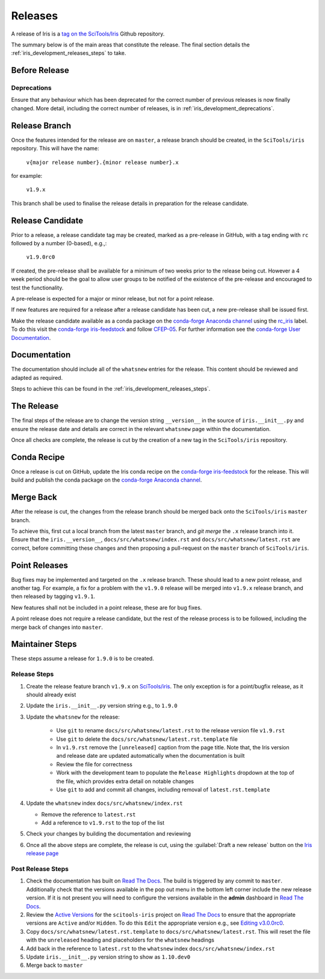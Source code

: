 .. _iris_development_releases:

Releases
========

A release of Iris is a `tag on the SciTools/Iris`_ Github repository.

The summary below is of the main areas that constitute the release.  The final
section details the :ref:`iris_development_releases_steps` to take.


Before Release
--------------

Deprecations
~~~~~~~~~~~~

Ensure that any behaviour which has been deprecated for the correct number of
previous releases is now finally changed. More detail, including the correct
number of releases, is in :ref:`iris_development_deprecations`.


Release Branch
--------------

Once the features intended for the release are on ``master``, a release branch
should be created, in the ``SciTools/iris`` repository.  This will have the name:

    :literal:`v{major release number}.{minor release number}.x`

for example:

    :literal:`v1.9.x`

This branch shall be used to finalise the release details in preparation for
the release candidate.


Release Candidate
-----------------

Prior to a release, a release candidate tag may be created, marked as a
pre-release in GitHub, with a tag ending with :literal:`rc` followed by a
number (0-based), e.g.,:

    :literal:`v1.9.0rc0`

If created, the pre-release shall be available for a minimum of two weeks
prior to the release being cut.  However a 4 week period should be the goal
to allow user groups to be notified of the existence of the pre-release and
encouraged to test the functionality.

A pre-release is expected for a major or minor release, but not for a
point release.

If new features are required for a release after a release candidate has been
cut, a new pre-release shall be issued first.

Make the release candidate available as a conda package on the
`conda-forge Anaconda channel`_ using the `rc_iris`_ label. To do this visit
the `conda-forge iris-feedstock`_ and follow `CFEP-05`_. For further information
see the `conda-forge User Documentation`_.


Documentation
-------------

The documentation should include all of the ``whatsnew`` entries for the release.
This content should be reviewed and adapted as required.

Steps to achieve this can be found in the :ref:`iris_development_releases_steps`.


The Release
-----------

The final steps of the release are to change the version string ``__version__``
in the source of :literal:`iris.__init__.py` and ensure the release date and details
are correct in the relevant ``whatsnew`` page within the documentation.

Once all checks are complete, the release is cut by the creation of a new tag
in the ``SciTools/iris`` repository.


Conda Recipe
------------

Once a release is cut on GitHub, update the Iris conda recipe on the
`conda-forge iris-feedstock`_ for the release. This will build and publish the
conda package on the `conda-forge Anaconda channel`_.


Merge Back
----------

After the release is cut, the changes from the release branch should be merged
back onto the ``SciTools/iris`` ``master`` branch.

To achieve this, first cut a local branch from the latest ``master`` branch,
and `git merge` the :literal:`.x` release branch into it. Ensure that the
``iris.__version__``, ``docs/src/whatsnew/index.rst`` and ``docs/src/whatsnew/latest.rst``
are correct, before committing these changes and then proposing a pull-request
on the ``master`` branch of ``SciTools/iris``.


Point Releases
--------------

Bug fixes may be implemented and targeted on the :literal:`.x` release branch.
These should lead to a new point release, and another tag.  For example, a fix
for a problem with the ``v1.9.0`` release will be merged into ``v1.9.x`` release
branch, and then released by tagging ``v1.9.1``.

New features shall not be included in a point release, these are for bug fixes.

A point release does not require a release candidate, but the rest of the
release process is to be followed, including the merge back of changes into
``master``.


.. _iris_development_releases_steps:

Maintainer Steps
----------------

These steps assume a release for ``1.9.0`` is to be created.

Release Steps
~~~~~~~~~~~~~

#. Create the release feature branch ``v1.9.x`` on `SciTools/iris`_.
   The only exception is for a point/bugfix release, as it should already exist
#. Update the ``iris.__init__.py`` version string e.g., to ``1.9.0``
#. Update the ``whatsnew`` for the release:

    * Use ``git`` to rename ``docs/src/whatsnew/latest.rst`` to the release
      version file ``v1.9.rst``
    * Use ``git`` to delete the ``docs/src/whatsnew/latest.rst.template`` file
    * In ``v1.9.rst`` remove the ``[unreleased]`` caption from the page title.
      Note that, the Iris version and release date are updated automatically
      when the documentation is built
    * Review the file for correctness
    * Work with the development team to populate the ``Release Highlights``
      dropdown at the top of the file, which provides extra detail on notable
      changes
    * Use ``git`` to add and commit all changes, including removal of
      ``latest.rst.template``

#. Update the ``whatsnew`` index ``docs/src/whatsnew/index.rst``

   * Remove the reference to ``latest.rst``
   * Add a reference to ``v1.9.rst`` to the top of the list

#. Check your changes by building the documentation and reviewing
#. Once all the above steps are complete, the release is cut, using
   the :guilabel:`Draft a new release` button on the
   `Iris release page <https://github.com/SciTools/iris/releases>`_


Post Release Steps
~~~~~~~~~~~~~~~~~~

#. Check the documentation has built on `Read The Docs`_.  The build is
   triggered by any commit to ``master``.  Additionally check that the versions
   available in the pop out menu in the bottom left corner include the new
   release version.  If it is not present you will need to configure the
   versions available in the **admin** dashboard in `Read The Docs`_.
#. Review the `Active Versions`_ for the ``scitools-iris`` project on
   `Read The Docs`_ to ensure that the appropriate versions are ``Active``
   and/or ``Hidden``. To do this ``Edit`` the appropriate version e.g.,
   see `Editing v3.0.0rc0`_.
#. Copy ``docs/src/whatsnew/latest.rst.template`` to
   ``docs/src/whatsnew/latest.rst``.  This will reset
   the file with the ``unreleased`` heading and placeholders for the
   ``whatsnew`` headings
#. Add back in the reference to ``latest.rst`` to the ``whatsnew`` index
   ``docs/src/whatsnew/index.rst``
#. Update ``iris.__init__.py`` version string to show as ``1.10.dev0``
#. Merge back to ``master``


.. _Read The Docs: https://readthedocs.org/projects/scitools-iris/builds/
.. _SciTools/iris: https://github.com/SciTools/iris
.. _tag on the SciTools/Iris: https://github.com/SciTools/iris/releases
.. _conda-forge Anaconda channel: https://anaconda.org/conda-forge/iris
.. _conda-forge iris-feedstock: https://github.com/conda-forge/iris-feedstock
.. _CFEP-05: https://github.com/conda-forge/cfep/blob/master/cfep-05.md
.. _conda-forge User Documentation: https://conda-forge.org/docs/user/00_intro.html
.. _Active Versions: https://readthedocs.org/projects/scitools-iris/versions/
.. _Editing v3.0.0rc0: https://readthedocs.org/dashboard/scitools-iris/version/v3.0.0rc0/
.. _rc_iris: https://anaconda.org/conda-forge/iris/labels
